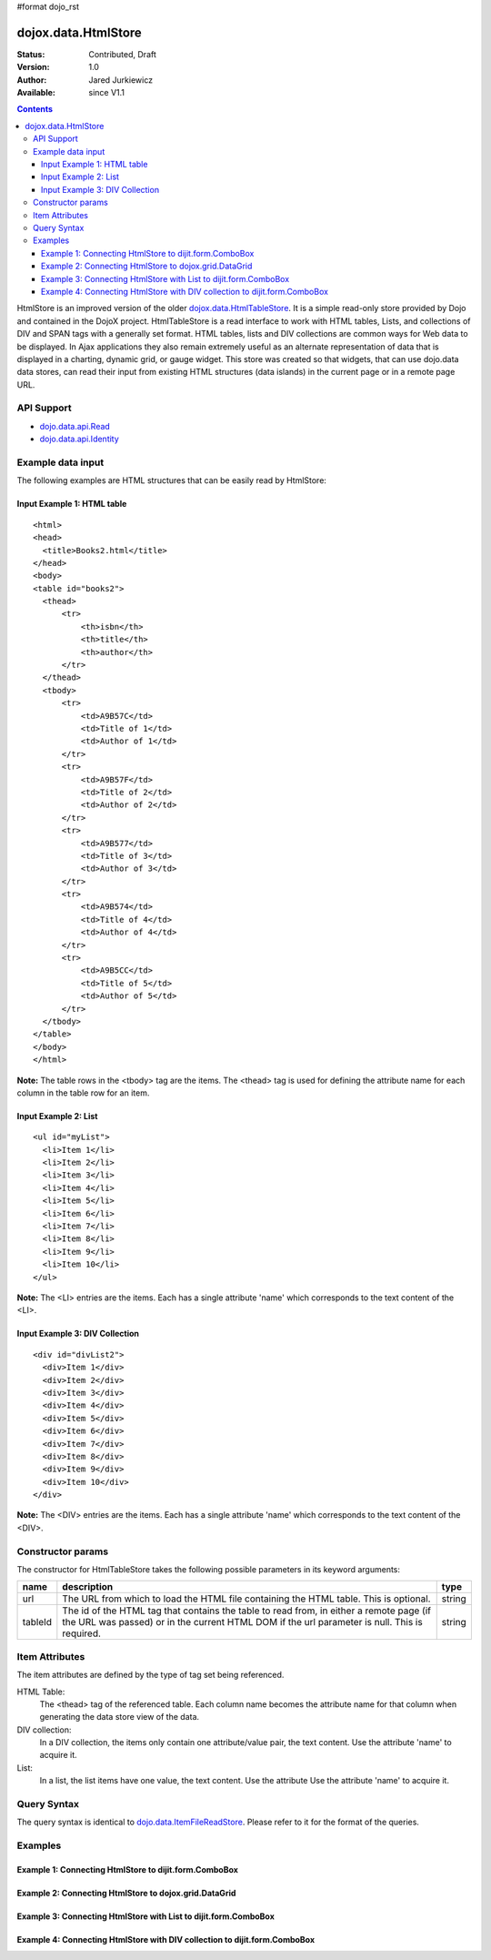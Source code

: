 #format dojo_rst

dojox.data.HtmlStore
=========================

:Status: Contributed, Draft
:Version: 1.0
:Author: Jared Jurkiewicz
:Available: since V1.1

.. contents::
  :depth: 3


HtmlStore is an improved version of the older `dojox.data.HtmlTableStore <dojox.data.HtmlTableStore>`_.   It is a simple read-only store provided by Dojo and contained in the DojoX project. HtmlTableStore is a read interface to work with HTML tables, Lists, and collections of DIV and SPAN tags with a generally set format. HTML tables, lists and DIV collections are common ways for Web data to be displayed.  In Ajax applications they also remain extremely useful as an alternate representation of data that is displayed in a charting, dynamic grid, or gauge widget. This store was created so that widgets, that can use dojo.data data stores, can read their input from existing HTML structures (data islands) in the current page or in a remote page URL. 

===========
API Support
===========

* `dojo.data.api.Read <dojo/data/api/Read>`_
* `dojo.data.api.Identity <dojo/data/api.Identity>`_

==================
Example data input
==================

The following examples are HTML structures that can be easily read by HtmlStore:

----------------------------
Input Example 1:  HTML table
----------------------------

::

  <html>
  <head>
    <title>Books2.html</title>
  </head>
  <body>
  <table id="books2">
    <thead>
        <tr>
            <th>isbn</th>
            <th>title</th>
            <th>author</th>
        </tr>
    </thead>
    <tbody>
        <tr>
            <td>A9B57C</td>
            <td>Title of 1</td>
            <td>Author of 1</td>
        </tr>
        <tr>
            <td>A9B57F</td>
            <td>Title of 2</td>
            <td>Author of 2</td>
        </tr>
        <tr>
            <td>A9B577</td>
            <td>Title of 3</td>
            <td>Author of 3</td>
        </tr>
        <tr>
            <td>A9B574</td>
            <td>Title of 4</td>
            <td>Author of 4</td>
        </tr>
        <tr>
            <td>A9B5CC</td>
            <td>Title of 5</td>
            <td>Author of 5</td>
        </tr>
    </tbody>
  </table>
  </body>
  </html>

**Note:** The table rows in the <tbody> tag are the items.  The <thead> tag is used for defining the attribute name for each column in the table row for an item.

----------------------
Input Example 2:  List
----------------------

::
 
  <ul id="myList">
    <li>Item 1</li>
    <li>Item 2</li>
    <li>Item 3</li>
    <li>Item 4</li>
    <li>Item 5</li>
    <li>Item 6</li>
    <li>Item 7</li>
    <li>Item 8</li>
    <li>Item 9</li>
    <li>Item 10</li>
  </ul>  

**Note:** The <LI> entries are the items.  Each has a single attribute 'name' which corresponds to the text content of the <LI>.


--------------------------------
Input Example 3:  DIV Collection
--------------------------------

::
 
  <div id="divList2">
    <div>Item 1</div>
    <div>Item 2</div>
    <div>Item 3</div>
    <div>Item 4</div>
    <div>Item 5</div>
    <div>Item 6</div>
    <div>Item 7</div>
    <div>Item 8</div>
    <div>Item 9</div>
    <div>Item 10</div>
  </div>  

**Note:** The <DIV> entries are the items.  Each has a single attribute 'name' which corresponds to the text content of the <DIV>.


==================
Constructor params
==================

The constructor for HtmlTableStore takes the following possible parameters in its keyword arguments:

+-------------+------------------------------------------------------------------------------------------+----------------------+
| **name**    | **description**                                                                          | **type**             |
+-------------+------------------------------------------------------------------------------------------+----------------------+
|url          |The URL from which to load the HTML file containing the HTML table. This is optional.     | string               |
+-------------+------------------------------------------------------------------------------------------+----------------------+
|tableId      |The id of the HTML tag that contains the table to read from, in either a remote page (if  | string               |
|             |the URL was passed) or in the current HTML DOM if the url parameter is null. This is      |                      |
|             |required.                                                                                 |                      |
+-------------+------------------------------------------------------------------------------------------+----------------------+

===============
Item Attributes
===============
The item attributes are defined by the type of tag set being referenced.

HTML Table:
  The <thead>  tag of the referenced table.  Each column name becomes the attribute name for that column when generating the data store view of the data.

DIV collection:
  In a DIV collection, the items only contain one attribute/value pair, the text content.  Use the attribute 'name' to acquire it.

List:
  In a list, the list items have one value, the text content.  Use the attribute Use the attribute 'name' to acquire it.

============
Query Syntax
============

The query syntax is identical to `dojo.data.ItemFileReadStore <dojo/data/ItemFileReadStore>`_.   Please refer to it for the format of the queries.

========
Examples
========

-------------------------------------------------------
Example 1:  Connecting HtmlStore to dijit.form.ComboBox
-------------------------------------------------------

.. cv-compound ::
  
  .. cv :: javascript

    <script>
      dojo.require("dojox.data.HtmlTableStore");
      dojo.require("dijit.form.ComboBox");
    </script>

  .. cv :: html 

    <table id="myData" style="display: none;">
    <thead>
        <tr>
            <th>isbn</th>
            <th>title</th>
            <th>author</th>
        </tr>
    </thead>
    <tbody>
        <tr>
            <td>A9B57C</td>
            <td>Title of 1</td>
            <td>Author of 1</td>
        </tr>
        <tr>
            <td>A9B57F</td>
            <td>Title of 2</td>
            <td>Author of 2</td>
        </tr>
        <tr>
            <td>A9B577</td>
            <td>Title of 3</td>
            <td>Author of 3</td>
        </tr>
        <tr>
            <td>A9B574</td>
            <td>Title of 4</td>
            <td>Author of 4</td>
        </tr>
        <tr>
            <td>A9B5CC</td>
            <td>Title of 5</td>
            <td>Author of 5</td>
        </tr>
    </tbody>
    </table>

    <b>Combo lookup of isbn</b><br> 
    <div dojoType="dojox.data.HtmlTableStore" tableId="myData" jsId="comboStore"></div>
    <div dojoType="dijit.form.ComboBox" store="comboStore" searchAttr="isbn"></div>


-------------------------------------------------------
Example 2:  Connecting HtmlStore to dojox.grid.DataGrid
-------------------------------------------------------

.. cv-compound ::
  
  .. cv :: javascript

    <script>
      dojo.require("dojox.data.HtmlStore");
      dojo.require("dojox.grid.DataGrid");

      var layoutBooks = [
        [
          { field: "isbn", name: "ISBN", width: 10 },
          { field: "author", name: "Author", width: 10 },
          { field: "title", name: "Title", width: 'auto' }
        ]
      ];

    </script>

  .. cv :: html 

    <b>Standard HTML table:</b><br>
    <table id="myData2">
    <thead>
        <tr>
            <th>isbn</th>
            <th>title</th>
            <th>author</th>
        </tr>
    </thead>
    <tbody>
        <tr>
            <td>A9B57C</td>
            <td>Title of 1</td>
            <td>Author of 1</td>
        </tr>
        <tr>
            <td>A9B57F</td>
            <td>Title of 2</td>
            <td>Author of 2</td>
        </tr>
        <tr>
            <td>A9B577</td>
            <td>Title of 3</td>
            <td>Author of 3</td>
        </tr>
        <tr>
            <td>A9B574</td>
            <td>Title of 4</td>
            <td>Author of 4</td>
        </tr>
        <tr>
            <td>A9B5CC</td>
            <td>Title of 5</td>
            <td>Author of 5</td>
        </tr>
    </tbody>
    </table>
    <br>
    <br>

    <b>dojox.grid.DataGrid connected to the above table:</b><br> 
    <div dojoType="dojox.data.HtmlStore" dataId="myData2" jsId="gridStore"></div>
    <div style="width: 400px; height: 200px;">
      <div id="grid" 
        dojoType="dojox.grid.DataGrid" 
        store="gridStore" 
        structure="layoutBooks" 
        query="{}"
        rowsPerPage="40">
      </div>
    </div>

  .. cv:: css

    <style type="text/css">
      @import "/moin_static163/js/dojo/trunk/release/dojo/dojox/grid/resources/Grid.css";
      @import "/moin_static163/js/dojo/trunk/release/dojo/dojox/grid/resources/nihiloGrid.css";

      .dojoxGrid table {
        margin: 0;
      }
    </style>


-----------------------------------------------------------------
Example 3:  Connecting HtmlStore with List to dijit.form.ComboBox
-----------------------------------------------------------------

.. cv-compound ::
  
  .. cv :: javascript

    <script>
      dojo.require("dojox.data.HtmlStore");
      dojo.require("dojox.grid.DataGrid");
    </script>

  .. cv :: html 

    <b>Standard HTML Ordered List:</b><br>
    <ul id="myList2">
      <li>Item 1</li>
      <li>Item 2</li>
      <li>Item 3</li>
      <li>Item 4</li>
      <li>Item 5</li>
      <li>Item 6</li>
      <li>Item 7</li>
      <li>Item 8</li>
      <li>Item 9</li>
      <li>Item 10</li>
    </ul>  
    <br>
    <br>

    <b>dijit.form.ComboBox connected to the above list:</b><br> 
    <div dojoType="dojox.data.HtmlStore" dataId="myList2" jsId="comboStore2"></div>
    <div dojoType="dijit.form.ComboBox" store="comboStore2" searchAttr="name"></div>

---------------------------------------------------------------------------
Example 4:  Connecting HtmlStore with DIV collection to dijit.form.ComboBox
---------------------------------------------------------------------------

.. cv-compound ::
  
  .. cv :: javascript

    <script>
      dojo.require("dojox.data.HtmlStore");
      dojo.require("dojox.grid.DataGrid");
    </script>

  .. cv :: html 

    <b>DIV collection:</b><br>
    <div id="divList2">
      <div>Item 1</div>
      <div>Item 2</div>
      <div>Item 3</div>
      <div>Item 4</div>
      <div>Item 5</div>
      <div>Item 6</div>
      <div>Item 7</div>
      <div>Item 8</div>
      <div>Item 9</div>
      <div>Item 10</div>
    </div>  
    <br>
    <br>

    <b>dijit.form.ComboBox connected to the above list:</b><br> 
    <div dojoType="dojox.data.HtmlStore" dataId="divList2" jsId="comboStore3"></div>
    <div dojoType="dijit.form.ComboBox" store="comboStore3" searchAttr="name"></div>
